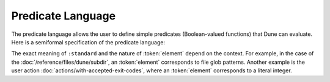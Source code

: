 ####################
 Predicate Language
####################

The predicate language allows the user to define simple predicates
(Boolean-valued functions) that Dune can evaluate. Here is a semiformal
specification of the predicate language:

.. productionlist:: pred : (and `pred` `pred`) : (or `pred` `pred`) : (not `pred`) : :standard : `element`

The exact meaning of ``:standard`` and the nature of :token:`element`
depend on the context. For example, in the case of the
:doc:`/reference/files/dune/subdir`, an :token:`element` corresponds to
file glob patterns. Another example is the user action
:doc:`actions/with-accepted-exit-codes`, where an :token:`element`
corresponds to a literal integer.
